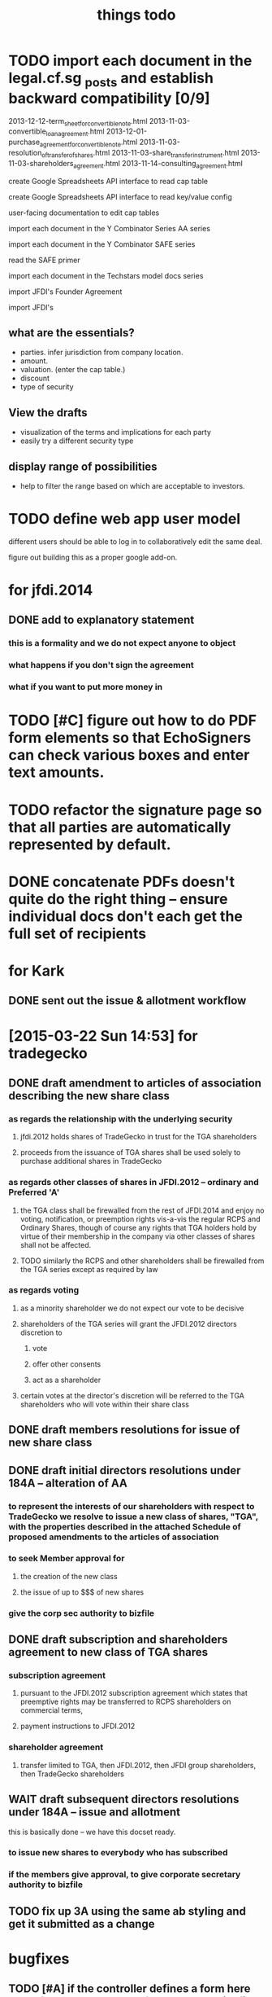 #+TITLE: things todo

* TODO import each document in the legal.cf.sg _posts and establish backward compatibility [0/9]

2013-12-12-term_sheet_for_convertible_note.html
2013-11-03-convertible_loan_agreement.html
2013-12-01-purchase_agreement_for_convertible_note.html
2013-11-03-resolution_of_transfer_of_shares.html
2013-11-03-share_transfer_instrument.html
2013-11-03-shareholders_agreement.html
2013-11-14-consulting_agreement.html

create Google Spreadsheets API interface to read cap table

create Google Spreadsheets API interface to read key/value config

user-facing documentation to edit cap tables


import each document in the Y Combinator Series AA series

import each document in the Y Combinator SAFE series

read the SAFE primer

import each document in the Techstars model docs series

import JFDI's Founder Agreement

import JFDI's


** what are the essentials?

- parties. infer jurisdiction from company location.
- amount.
- valuation. (enter the cap table.)
- discount
- type of security

** View the drafts

- visualization of the terms and implications for each party
- easily try a different security type

** display range of possibilities

- help to filter the range based on which are acceptable to investors.

* TODO define web app user model

different users should be able to log in to collaboratively edit the same deal.

figure out building this as a proper google add-on.




* for jfdi.2014
** DONE add to explanatory statement
*** this is a formality and we do not expect anyone to object
*** what happens if you don't sign the agreement
*** what if you want to put more money in

* TODO [#C] figure out how to do PDF form elements so that EchoSigners can check various boxes and enter text amounts.
* TODO refactor the signature page so that all parties are automatically represented by default.
* DONE concatenate PDFs doesn't quite do the right thing -- ensure individual docs don't each get the full set of recipients
* for Kark
** DONE sent out the issue & allotment workflow
* [2015-03-22 Sun 14:53] for tradegecko
** DONE draft amendment to articles of association describing the new share class
*** as regards the relationship with the underlying security
**** jfdi.2012 holds shares of TradeGecko in trust for the TGA shareholders
**** proceeds from the issuance of TGA shares shall be used solely to purchase additional shares in TradeGecko 
*** as regards other classes of shares in JFDI.2012 -- ordinary and Preferred 'A'
**** the TGA class shall be firewalled from the rest of JFDI.2014 and enjoy no voting, notification, or preemption rights vis-a-vis the regular RCPS and Ordinary Shares, though of course any rights that TGA holders hold by virtue of their membership in the company via other classes of shares shall not be affected. 
**** TODO similarly the RCPS and other shareholders shall be firewalled from the TGA series except as required by law
*** as regards voting
**** as a minority shareholder we do not expect our vote to be decisive
**** shareholders of the TGA series will grant the JFDI.2012 directors discretion to
***** vote
***** offer other consents
***** act as a shareholder
**** certain votes at the director's discretion will be referred to the TGA shareholders who will vote within their share class
** DONE draft members resolutions for issue of new share class
** DONE draft initial directors resolutions under 184A -- alteration of AA
*** to represent the interests of our shareholders with respect to TradeGecko we resolve to issue a new class of shares, "TGA", with the properties described in the attached Schedule of proposed amendments to the articles of association
*** to seek Member approval for
**** the creation of the new class
**** the issue of up to $$$ of new shares
*** give the corp sec authority to bizfile
** DONE draft subscription and shareholders agreement to new class of TGA shares
*** subscription agreement
**** pursuant to the JFDI.2012 subscription agreement which states that preemptive rights may be transferred to RCPS shareholders on commercial terms,
**** payment instructions to JFDI.2012
*** shareholder agreement
**** transfer limited to TGA, then JFDI.2012, then JFDI group shareholders, then TradeGecko shareholders
** WAIT draft subsequent directors resolutions under 184A -- issue and allotment
this is basically done -- we have this docset ready.
*** to issue new shares to everybody who has subscribed
*** if the members give approval, to give corporate secretary authority to bizfile
** TODO fix up 3A using the same ab styling and get it submitted as a change
* bugfixes
** TODO [#A] if the controller defines a form here and a form there do those forms' onsubmits find the right sheet to update?
* for 2015a
** TODO [#A] reformat all of Table A into the articles of association so we have something that's submissible to banks and so on
** TODO [#A] review articles of association from 2013B and see if there are significant omissions in our 2015a version.
** TODO [#A] previously incorporated companies to adopt new articles.
** TODO [#A] draft paperwork to effect share exchange with Indian shareholders
** TODO [#A] setup a workflow for each new company to authorise and issue class F shares to the founders.
** TODO need a combo bold and ucnum character class for the form45.xml
** TODO [#A] setup a workflow for each new company for the directors to authorise the issue of the convertible note to JFDI.
*** TODO [#A] this will include a resolution for the directors to sign the agreements
*** the issue of securities to JFDI needs to be preceded by section 161 workflow, with resolutions of directors and members. maybe this only happens at time of conversion or exercise. but better to get it out of the way now.
** one of these workflows can be inside the regular Incorporation and the other will have to be separate because they both use the same variables.
** DONE add a director's consent to legalese
** DONE update the creation of class f agreements for those teams that have already incorporated. create new sheet for those. create ROLES rows.
- Taembe.com
- Bakipa
- BoxGreen
** DONE issue founder agreement to neuroware at 5%
** DONE import memorandum of association
see JFDI.BOOTCAMP.pdf from JFDI.2012 -- this text should go inside the Memo
** DONE import convertible note agreement
** DONE import shareholder agreement
** DONE import class f agreement
** DONE import volunteer agreement
** TODO [#C] merge employment agreement and internship agreement into volunteer agreement
** TODO [#C] create directors and members resolution docset to waive AGM for first two years until such time as the company ceases to be an exempt private limited.
** TODO the issue of F shares also needs a section 161 workflow
* TODO for launch of legalese
** go register a legalese project identity on github
** restructure code.gs so that people can use it without having to actually have access to my echosign oauth credentials 
** restructure code.gs so it's easier for people to use as an add-on without having to have (staling) source in each spreadsheet
** republish all the currently private content under cofounders to legalese, with the echosign oauth creds scrubbed
** confirm that https://some-legalese-thing.github.io works so we close at least one MITM attack vector for code insertion in the xml templates
** TODO chuck kiss and safe into it
* for [2015-03-26 Thu] at thehub
** TODO import KISSsing
** TODO import SAFE US
** TODO import SAFE Singapore
** TODO import Darius's Note
** TODO import TechStars model docs
** TODO import Series Seed
*** IN
*** EU -- FI
*** US
** TODO import YC Series AA
** TODO import
